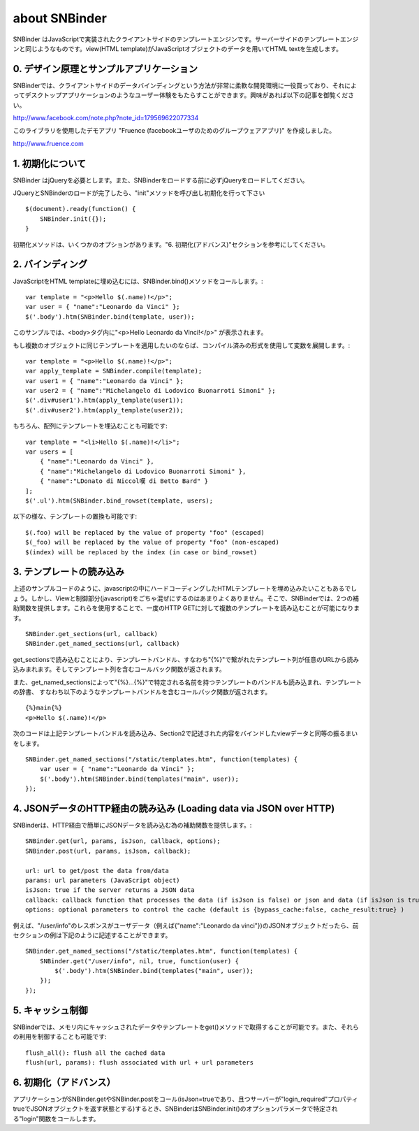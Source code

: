 about SNBinder
=================


.. SNBinder is a client-side template engine implemented in JavaScript. Just like server-side template engines, 
.. it binds a view (HTML template) to a data (JavaScript object) and generate an HTML text. 
SNBinder はJavaScriptで実装されたクライアントサイドのテンプレートエンジンです。サーバーサイドのテンプレートエンジンと同じようなものです。view(HTML template)がJavaScriptオブジェクトのデータを用いてHTML textを生成します。

.. 0. Design Principle and Sample Application
0. デザイン原理とサンプルアプリケーション
------------------------------------------------------

.. I developed SNBinder with a belief that the client-side data-binding gives a great flexibility to developers who want to offer a "desktop-application-like" user experience. Read the following article if you are interested in the architecture behind this effort. 
SNBinderでは、クライアントサイドのデータバインディングという方法が非常に柔軟な開発環境に一役買っており、それによってデスクトップアプリケーションのようなユーザー体験をもたらすことができます。興味があれば以下の記事を御覧ください。

http://www.facebook.com/note.php?note_id=179569622077334

.. Fruence (a groupware application for Facebook users) is the showcase application that demonstrates the user experience enabled by this architecture. 
このライブラリを使用したデモアプリ "Fruence (facebookユーザのためのグループウェアアプリ)" を作成しました。

http://www.fruence.com


.. 1. Initialization
1. 初期化について
---------------------------------

.. SNBinder requires JQuery. JQuery must be loaded before SNBinder. 
SNBinder はjQueryを必要とします。また、SNBinderをロードする前に必ずjQueryをロードしてください。

.. After loading both JQuery and SNBinder, the application should initialize SNBinder by calling it's init method like this::
JQueryとSNBinderのロードが完了したら、"init"メソッドを呼び出し初期化を行って下さい ::

    $(document).ready(function() {
        SNBinder.init({});
    }

.. The init method takes an optional parameter, which is described in the "Advanced Initialization" section below. 
初期化メソッドは、いくつかのオプションがあります。"6. 初期化(アドバンス)"セクションを参考にしてください。


.. 2. Binding
2. バインディング
---------------------------

.. To bind an HTML template to a JavaScript object, you need to call SNBinder.bind() method. For example,::
JavaScriptをHTML templateに埋め込むには、SNBinder.bind()メソッドをコールします。::

    var template = "<p>Hello $(.name)!</p>";
    var user = { "name":"Leonardo da Vinci" };
    $('.body').htm(SNBinder.bind(template, user));

.. will replace the contents of the body tag with "<p>Hello Leonardo da Vinci!</p>". 
このサンプルでは、<body>タグ内に"<p>Hello Leonardo da Vinci!</p>" が表示されます。

.. If you want to apply the same template to multiple objects, it's more efficient to use a complied form. ::
もし複数のオブジェクトに同じテンプレートを適用したいのならば、コンパイル済みの形式を使用して変数を展開します。::

    var template = "<p>Hello $(.name)!</p>";
    var apply_template = SNBinder.compile(template);
    var user1 = { "name":"Leonardo da Vinci" };
    var user2 = { "name":"Michelangelo di Lodovico Buonarroti Simoni" };
    $('.div#user1').htm(apply_template(user1));
    $('.div#user2').htm(apply_template(user2));


.. It is also possible to bind a template to an array of objects::
もちろん、配列にテンプレートを埋込むことも可能です::

    var template = "<li>Hello $(.name)!</li>";
    var users = [
        { "name":"Leonardo da Vinci" }, 
        { "name":"Michelangelo di Lodovico Buonarroti Simoni" }, 
        { "name":"LDonato di Niccol嘆 di Betto Bard" }
    ];
    $('.ul').htm(SNBinder.bind_rowset(template, users);
    
.. Following patterns in the template will be replaced.::
以下の様な、テンプレートの置換も可能です::

    $(.foo) will be replaced by the value of property "foo" (escaped)
    $(_foo) will be replaced by the value of property "foo" (non-escaped)
    $(index) will be replaced by the index (in case or bind_rowset)


.. 3. Loading templates
3. テンプレートの読み込み
-----------------------------------------------

.. Although it is possible to hard-code HTML templates in JavaScript code like samples above, it is not a good
.. practice to mix View and Controller (notice that JavaScript is activing as a Controller). SNBinder offers
.. two helper functions that allows developers to load multiple templates in a single HTTP GET.::
上述のサンプルコードのように、javascriptの中にハードコーディングしたHTMLテンプレートを埋め込みたいこともあるでしょう。しかし、Viewと制御部分(javascript)をごちゃ混ぜにするのはあまりよくありません。そこで、SNBinderでは、2つの補助関数を提供します。これらを使用することで、一度のHTTP GETに対して複数のテンプレートを読み込むことが可能になります。
::

    SNBinder.get_sections(url, callback)
    SNBinder.get_named_sections(url, callback)

.. The load_sections method loads a template bundle (an array of templates joined with "{%}") from the specified URL, and calls the callback function with an array of templates. 
get_sectionsで読み込むことにより、テンプレートバンドル、すなわち"{%}"で繋がれたテンプレート列が任意のURLから読み込みまれます。そしてテンプレート列を含むコールバック関数が返されます。

.. The load_sections method loads a named template bundle (set of named templates, where each name is specified with "{%}...{%}"), 
.. and calls the callback function with a dictionary of templates. For example, assume the named template bundle has follwing
.. contents (a single template named "main") and accessible at "/static/template.htm"
また、get_named_sectionsによって"{%}...{%}"で特定される名前を持つテンプレートのバンドルも読み込まれ、テンプレートの辞書、
すなわち以下のようなテンプレートバンドルを含むコールバック関数が返されます。
::

    {%}main{%}
    <p>Hello $(.name)!</p>

.. The following code will load this template bundle, and performs the same view-data binding described in section 2.
次のコードは上記テンプレートバンドルを読み込み、Section2で記述された内容をバインドしたviewデータと同等の振るまいをします。
:: 

    SNBinder.get_named_sections("/static/templates.htm", function(templates) {
        var user = { "name":"Leonardo da Vinci" };
        $('.body').htm(SNBinder.bind(templates("main", user));
    });


.. 4. Loading data via JSON over HTTP
4. JSONデータのHTTP経由の読み込み (Loading data via JSON over HTTP)
----------------------------------------------------------------------------------------------------

.. SNBinder has a set of helper methods, which makes it easy to fetch data (Json objects) over HTTP. ::
SNBinderは、HTTP経由で簡単にJSONデータを読み込む為の補助関数を提供します。::

    SNBinder.get(url, params, isJson, callback, options);
    SNBinder.post(url, params, isJson, callback);
    
    url: url to get/post the data from/data
    params: url parameters (JavaScript object)
    isJson: true if the server returns a JSON data
    callback: callback function that processes the data (if isJson is false) or json and data (if isJson is true)
    options: optional parameters to control the cache (default is {bypass_cache:false, cache_result:true} )

.. For example, if "/user/info" returns the JSON object represents the user (such as {"name":"Leonardo da Vinci"}), the example in previous section will become something like this
例えば、"/user/info"のレスポンスがユーザデータ（例えば{"name":"Leonardo da vinci"})のJSONオブジェクトだったら、前セクションの例は下記のように記述することができます。
::

    SNBinder.get_named_sections("/static/templates.htm", function(templates) {
        SNBinder.get("/user/info", nil, true, function(user) {
            $('.body').htm(SNBinder.bind(templates("main", user));
        });
    });


.. 5. Cache control
5. キャッシュ制御
--------------------------------------

.. SNBinder has an in-memory cache for data and templates fetched via get() method, and following methods allows the application to access and control the cache.:: 
SNBinderでは、メモリ内にキャッシュされたデータやテンプレートをget()メソッドで取得することが可能です。また、それらの利用を制御することも可能です::

    flush_all(): flush all the cached data
    flush(url, params): flush associated with url + url parameters
    

.. 6. Advanced Initialization
6. 初期化（アドバンス）
-------------------------------------------------

.. If the application calls SNBinder.get or SNBinder.post with isJson=true and the server returns an JSON object 
.. that has the property "login_required" with true in it, SNBinder calls the "login" function specified in
.. the optional parameter to the SNBinder.init() method. 
アプリケーションがSNBinder.getやSNBinder.postをコール(isJson=trueであり、且つサーバーが"login_required"プロパティtrueでJSONオブジェクトを返す状態とする)するとき、SNBinderはSNBinder.init()のオプションパラメータで特定される"login"関数をコールします。

